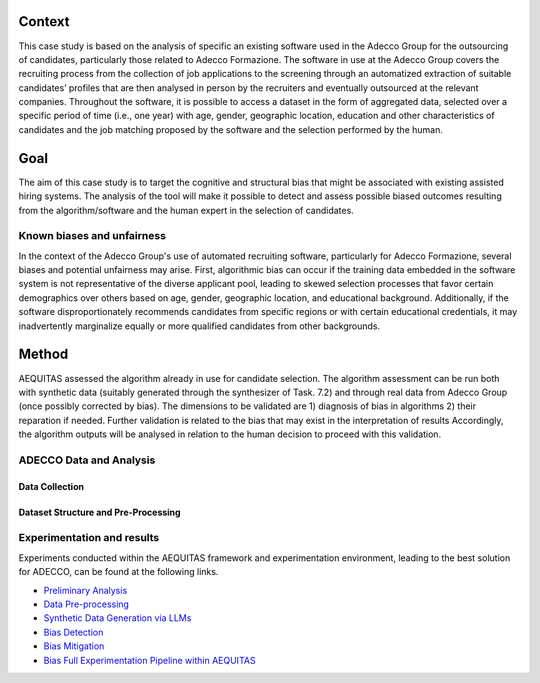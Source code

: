 Context
============================
This case study is based on the analysis of specific an existing software used in the Adecco Group for the outsourcing of candidates, particularly those related to Adecco Formazione. The software in use at the Adecco Group covers the recruiting process from the collection of job applications to the screening through an automatized extraction of suitable candidates’ profiles that are then analysed in person by the recruiters and eventually outsourced at the relevant companies. Throughout the software, it is possible to access a dataset in the form of aggregated data, selected over a specific period of time (i.e., one year) with age, gender, geographic location, education and other characteristics of candidates and the job matching proposed by the software and the selection performed by the human.

Goal
============================
The aim of this case study is to target the cognitive and structural bias that might be associated with existing assisted hiring systems. The analysis of the tool will make it possible to detect and assess possible biased outcomes resulting from the algorithm/software and the human expert in the selection of candidates.

Known biases and unfairness
-------------------------
In the context of the Adecco Group's use of automated recruiting software, particularly for Adecco Formazione, several biases and potential unfairness may arise. First, algorithmic bias can occur if the training data embedded in the software system is not representative of the diverse applicant pool, leading to skewed selection processes that favor certain demographics over others based on age, gender, geographic location, and educational background. Additionally, if the software disproportionately recommends candidates from specific regions or with certain educational credentials, it may inadvertently marginalize equally or more qualified candidates from other backgrounds.

Method
============================

AEQUITAS assessed the algorithm already in use for candidate selection. The algorithm assessment can be run both with synthetic data (suitably generated through the synthesizer of Task. 7.2) and through real data from Adecco Group (once possibly corrected by bias). The dimensions to be validated are 1) diagnosis of bias in algorithms 2) their reparation if needed. Further validation is related to the bias that may exist in the interpretation of results Accordingly, the algorithm outputs will be analysed in relation to the human decision to proceed with this validation.

ADECCO Data and Analysis
-------------------------

Data Collection
^^^^^^^^^^^^^^^

Dataset Structure and Pre-Processing
^^^^^^^^^^^^^^^^^^^^^^^^^^^^^^^^^^^^

Experimentation and results
-------------------------
Experiments conducted within the AEQUITAS framework and experimentation environment, leading to the best solution for ADECCO, can be found at the following links.

* `Preliminary Analysis <https://apice.unibo.it/xwiki/bin/download/Aequitas/Deliverables/ADECCO_Data_Analysis.pdf>`_

* `Data Pre-processing <https://apice.unibo.it/xwiki/bin/download/Aequitas/Deliverables/ADECCO_preprocessing.pdf?rev=1.1>`_

* `Synthetic Data Generation via LLMs <https://apice.unibo.it/xwiki/bin/download/Aequitas/Deliverables/ADECCO_Synthetic_Data_Gen_Langchain.pdf?rev=1.1>`_

* `Bias Detection <https://apice.unibo.it/xwiki/bin/download/Aequitas/Deliverables/ADECCO_Bias_Detection.pdf>`_

* `Bias Mitigation <https://apice.unibo.it/xwiki/bin/download/Aequitas/Deliverables/ADECCO_Bias_Mitigation.pdf>`_

* `Bias Full Experimentation Pipeline within AEQUITAS <https://apice.unibo.it/xwiki/bin/download/Aequitas/Deliverables/ADECCO_Full_Experimentation_Pipeline.pdf>`_
